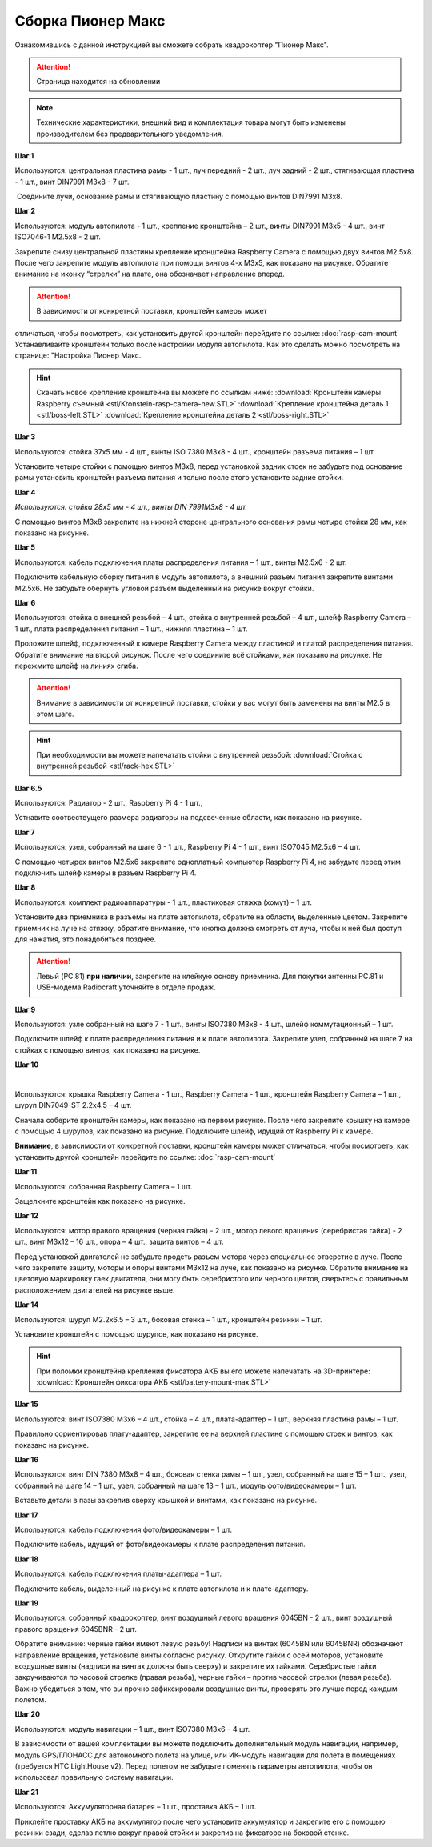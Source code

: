 Сборка Пионер Макс
==================

Ознакомившись с данной инструкцией вы сможете собрать квадрокоптер "Пионер Макс".

.. attention:: Страница находится на обновлении

.. note:: Технические характеристики, внешний вид и комплектация товара могут быть изменены производителем без предварительного уведомления.


**Шаг 1**


|image1|

 

Используются: центральная пластина рамы - 1 шт., луч передний - 2 шт.,
луч задний - 2 шт., стягивающая пластина - 1 шт., винт DIN7991 M3x8 - 7
шт.

 Соедините лучи, основание рамы и стягивающую пластину с помощью винтов
DIN7991 M3х8.

**Шаг 2**


|image2|

Используются: модуль автопилота - 1 шт., крепление кронштейна – 2 шт.,
винты DIN7991 M3х5 - 4 шт., винт ISO7046-1 M2.5x8 - 2 шт.

Закрепите снизу центральной пластины крепление кронштейна Raspberry
Camera с помощью двух винтов М2.5х8. После чего закрепите модуль
автопилота при помощи винтов 4-х M3х5, как показано на рисунке. Обратите
внимание на иконку “стрелки” на плате, она обозначает направление
вперед.

.. attention:: В зависимости от конкретной поставки, кронштейн камеры может
отличаться, чтобы посмотреть, как установить другой кронштейн перейдите
по ссылке: :doc:`rasp-cam-mount` Устанавливайте кронштейн только после настройки модуля автопилота. Как это сделать можно посмотреть на странице: "Настройка Пионер Макс.

.. hint:: Скачать новое крепление кронштейна вы можете по ссылкам ниже:
          :download:`Кронштейн камеры Raspberry съемный <stl/Kronstein-rasp-camera-new.STL>`
          :download:`Крепление кронштейна деталь 1 <stl/boss-left.STL>`
          :download:`Крепление кронштейна деталь 2 <stl/boss-right.STL>`

**Шаг 3**


|image3|

 

Используются: стойка 37х5 мм - 4 шт., винты ISO 7380 M3х8 - 4 шт.,
кронштейн разъема питания – 1 шт.

Установите четыре стойки с помощью винтов M3x8, перед установкой задних
стоек не забудьте под основание рамы установить кронштейн разъема
питания и только после этого установите задние стойки.

**Шаг 4**


|image4|

*Используются: стойка 28х5 мм - 4 шт., винты DIN 7991M3х8 - 4 шт.*

С помощью винтов М3х8 закрепите на нижней стороне центрального основания
рамы четыре стойки 28 мм, как показано на рисунке.

**Шаг 5**

|image5|

 

Используются: кабель подключения платы распределения питания – 1 шт.,
винты M2.5х6 - 2 шт.

Подключите кабельную сборку питания в модуль автопилота, а внешний
разъем питания закрепите винтами M2.5x6. Не забудьте обернуть угловой
разъем выделенный на рисунке вокруг стойки.

**Шаг 6**


|image6|

|image7|

Используются: стойка с внешней резьбой – 4 шт., стойка с внутренней
резьбой – 4 шт., шлейф Raspberry Camera – 1 шт., плата распределения
питания – 1 шт., нижняя пластина – 1 шт.

Проложите шлейф, подключенный к камере Raspberry Camera между пластиной
и платой распределения питания. Обратите внимание на второй рисунок.
После чего соедините всё стойками, как показано на рисунке. Не пережмите
шлейф на линиях сгиба.

.. attention:: Внимание в зависимости от конкретной поставки, стойки у вас могут быть заменены на винты M2.5 в этом шаге.

.. hint:: При необходимости вы можете напечатать стойки с внутренней резьбой:
          :download:`Стойка с внутренней резьбой <stl/rack-hex.STL>`

**Шаг 6.5**

.. image:: media/rasp-radiators.png

Используются: Радиатор - 2 шт., Raspberry Pi 4 - 1 шт.,

Устнавите соотвествущего размера радиаторы на подсвеченные области, как показано на рисунке.

**Шаг 7**


|image8|

Используются: узел, собранный на шаге 6 - 1 шт., Raspberry Pi 4 - 1 шт.,
винт ISO7045 M2.5x6 – 4 шт.

 

С помощью четырех винтов M2.5x6 закрепите одноплатный компьютер
Raspberry Pi 4, не забудьте перед этим подключить шлейф камеры в разъем
Raspberry Pi 4.

**Шаг 8**


|image9|

|image10|

Используются: комплект радиоаппаратуры - 1 шт., пластиковая стяжка
(хомут) – 1 шт.

Установите два приемника в разъемы на плате автопилота, обратите на
области, выделенные цветом. Закрепите приемник на луче на стяжку, обратите внимание, что кнопка должна смотреть от
луча, чтобы к ней был доступ для нажатия, это понадобиться позднее.

.. attention:: Левый (PC.81) **при наличии**, закрепите на клейкую основу приемника. Для покупки антенны PC.81 и USB-модема Radiocraft уточняйте в отделе продаж.



**Шаг 9**


|image11|

Используются: узле собранный на шаге 7 - 1 шт., винты ISO7380 M3x8 - 4
шт., шлейф коммутационный – 1 шт.

Подключите шлейф к плате распределения питания и к плате автопилота.
Закрепите узел, собранный на шаге 7 на стойках с помощью винтов, как
показано на рисунке. 

**Шаг 10**

|image12|

 |image13|

Используются: крышка Raspberry Camera - 1 шт., Raspberry Camera - 1 шт.,
кронштейн Raspberry Camera – 1 шт., шуруп DIN7049-ST 2.2x4.5 – 4 шт.

Сначала соберите кронштейн камеры, как показано на первом рисунке. После
чего закрепите крышку на камере с помощью 4 шурупов, как показано на
рисунке. Подключите шлейф, идущий от Raspberry Pi к камере.

**Внимание**, в зависимости от конкретной поставки, кронштейн камеры может
отличаться, чтобы посмотреть, как установить другой кронштейн перейдите
по ссылке: :doc:`rasp-cam-mount`



**Шаг 11**


|image14|

Используются: собранная Raspberry Camera – 1 шт.

Защелкните кронштейн как показано на рисунке.


**Шаг 12**


|image15|\ |image16|

Используются: мотор правого вращения (черная гайка) - 2 шт., мотор
левого вращения (серебристая гайка) - 2 шт., винт M3x12 – 16 шт., опора
– 4 шт., защита винтов – 4 шт.

Перед установкой двигателей не забудьте продеть разъем мотора через
специальное отверстие в луче. После чего закрепите защиту, моторы и
опоры винтами M3x12 на луче, как показано на рисунке. Обратите внимание
на цветовую маркировку гаек двигателя, они могу быть серебристого или
черного цветов, сверьтесь с правильным расположением двигателей на
рисунке выше.

|image17|

**Шаг 14**

|image18|

Используются: шуруп M2.2x6.5 – 3 шт., боковая стенка – 1 шт., кронштейн
резинки – 1 шт.

Установите кронштейн с помощью шурупов, как показано на рисунке.

.. hint:: При поломки кронштейна крепления фиксатора АКБ вы его можете напечатать на 3D-принтере:
          :download:`Кронштейн фиксатора АКБ <stl/battery-mount-max.STL>`

**Шаг 15**


|image19|

Используются: винт ISO7380 М3х6 – 4 шт., стойка – 4 шт., плата-адаптер –
1 шт., верхняя пластина рамы – 1 шт.

Правильно сориентировав плату-адаптер, закрепите ее на верхней пластине
с помощью стоек и винтов, как показано на рисунке.

**Шаг 16**


|image20|

Используются: винт DIN 7380 M3x8 – 4 шт., боковая стенка рамы – 1 шт.,
узел, собранный на шаге 15 – 1 шт., узел, собранный на шаге 14 – 1 шт.,
узел, собранный на шаге 13 – 1 шт., модуль фото/видеокамеры – 1 шт.

Вставьте детали в пазы закрепив сверху крышкой и винтами, как показано
на рисунке.

**Шаг 17**


|image21|

Используются: кабель подключения фото/видеокамеры – 1 шт.

Подключите кабель, идущий от фото/видеокамеры к плате распределения
питания.

**Шаг 18**

|image22|

Используются: кабель подключения платы-адаптера – 1 шт.

Подключите кабель, выделенный на рисунке к плате автопилота и к
плате-адаптеру.

**Шаг 19**


|image23|

Используются: собранный квадрокоптер, винт воздушный левого вращения
6045BN - 2 шт., винт воздушный правого вращения 6045BNR - 2 шт.

Обратите внимание: черные гайки имеют левую резьбу! Надписи на винтах
(6045BN или 6045BNR) обозначают направление вращения, установите винты
согласно рисунку. Открутите гайки с осей моторов, установите воздушные
винты (надписи на винтах должны быть сверху) и закрепите их гайками.
Серебристые гайки закручиваются по часовой стрелке (правая резьба),
черные гайки – против часовой стрелки (левая резьба). Важно убедиться в
том, что вы прочно зафиксировали воздушные винты, проверять это лучше
перед каждым полетом.

**Шаг 20**

|image24|

Используются: модуль навигации – 1 шт., винт ISO7380 M3x6 – 4 шт.

В зависимости от вашей комплектации вы можете подключить дополнительный
модуль навигации, например, модуль GPS/ГЛОНАСС для автономного полета на
улице, или ИК-модуль навигации для полета в помещениях (требуется HTC
LightHouse v2). Перед полетом не забудьте поменять параметры автопилота,
чтобы он использовал правильную систему навигации.

**Шаг 21**

|image25|

Используются: Аккумуляторная батарея – 1 шт., проставка АКБ – 1 шт.

Приклейте проставку АКБ на аккумулятор после чего установите аккумулятор
и закрепите его с помощью резинки сзади, сделав петлю вокруг правой
стойки и закрепив на фиксаторе на боковой стенке.

.. |image0| image:: media/image1.png
   :width: 7.63750in
   :height: 10.13819in
.. |image1| image:: media/image2.png
   :width: 6.49653in
   :height: 4.59306in
.. |image2| image:: media/image3.png
   :width: 6.49653in
   :height: 3.65430in
.. |image3| image:: media/image4.png
   :width: 6.49653in
   :height: 4.59167in
.. |image4| image:: media/image5.png
   :width: 6.49653in
   :height: 4.59167in
.. |image5| image:: media/image6.png
   :width: 6.49653in
   :height: 3.65430in
.. |image6| image:: media/image7.png
   :width: 6.49653in
   :height: 4.10601in
.. |image7| image:: media/image8.png
   :width: 5.70860in
   :height: 4.07847in
.. |image8| image:: media/image9.png
   :width: 6.49653in
   :height: 4.00958in
.. |image9| image:: media/image10.png
   :width: 6.49653in
   :height: 3.65430in
.. |image10| image:: media/image11.png
   :width: 6.49653in
   :height: 4.11108in
.. |image11| image:: media/image12.png
   :width: 6.49653in
   :height: 4.59167in
.. |image12| image:: media/image13.png
   :width: 6.49653in
   :height: 5.02004in
.. |image13| image:: media/image14.png
   :width: 3.57292in
   :height: 2.52529in
.. |image14| image:: media/image15.png
   :width: 6.49653in
   :height: 4.59167in
.. |image15| image:: media/image16.png
   :width: 2.52083in
   :height: 2.52542in
.. |image16| image:: media/image17.png
   :width: 3.72148in
   :height: 2.18056in
.. |image17| image:: media/image18.png
   :width: 4.59375in
   :height: 3.24681in
.. |image18| image:: media/image19.png
   :width: 6.49653in
   :height: 4.59167in
.. |image19| image:: media/image20.png
   :width: 6.49653in
   :height: 4.11888in
.. |image20| image:: media/image21.png
   :width: 4.60425in
   :height: 3.49057in
.. |image21| image:: media/image22.png
   :width: 6.49653in
   :height: 4.59097in
.. |image22| image:: media/image23.png
   :width: 6.49653in
   :height: 4.59167in
.. |image23| image:: media/image24.png
   :width: 6.35694in
   :height: 3.72477in
.. |image24| image:: media/image25.png
   :width: 6.49653in
   :height: 4.59167in
.. |image25| image:: media/image26.png
   :width: 6.49653in
   :height: 4.59167in


